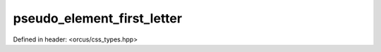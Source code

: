 pseudo_element_first_letter
===========================

Defined in header: <orcus/css_types.hpp>

.. doxygenvariable:: orcus::css::pseudo_element_first_letter